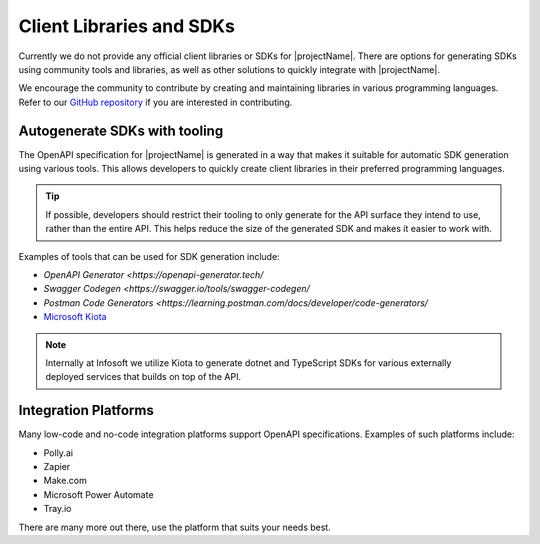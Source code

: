.. _libraries-sdk:

***************************
Client Libraries and SDKs
***************************

Currently we do not provide any official client libraries or SDKs for |projectName|. 
There are options for generating SDKs using community tools and libraries, as well as other solutions to quickly integrate with |projectName|.

We encourage the community to contribute by creating and maintaining libraries in various programming languages.
Refer to our `GitHub repository <https://www.github.com/infosoftas/info-subscription/>`_  if you are interested in contributing.

Autogenerate SDKs with tooling
==============================

The OpenAPI specification for |projectName| is generated in a way that makes it suitable for automatic SDK generation using various tools. 
This allows developers to quickly create client libraries in their preferred programming languages.

.. tip:: 
    
    If possible, developers should restrict their tooling to only generate for the API surface they intend to use, rather than the entire API. 
    This helps reduce the size of the generated SDK and makes it easier to work with.

Examples of tools that can be used for SDK generation include:

* `OpenAPI Generator <https://openapi-generator.tech/`
* `Swagger Codegen <https://swagger.io/tools/swagger-codegen/`
* `Postman Code Generators <https://learning.postman.com/docs/developer/code-generators/`
* `Microsoft Kiota <https://github.com/microsoft/kiota>`_

.. note:: 

    Internally at Infosoft we utilize Kiota to generate dotnet and TypeScript SDKs for various externally deployed services that builds on top of the API.

Integration Platforms
=====================

Many low-code and no-code integration platforms support OpenAPI specifications.
Examples of such platforms include:

* Polly.ai
* Zapier
* Make.com
* Microsoft Power Automate
* Tray.io

There are many more out there, use the platform that suits your needs best.